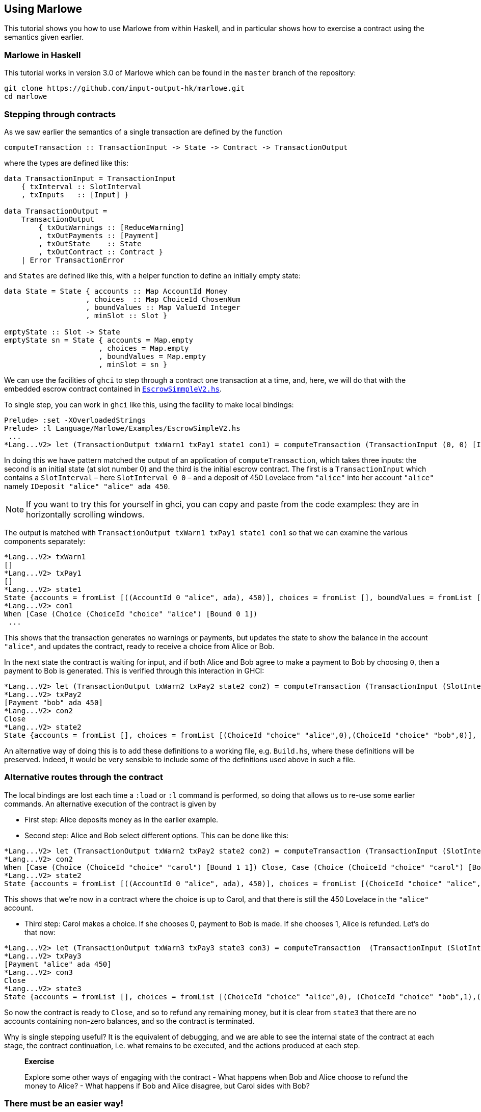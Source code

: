 [#using-marlowe]
== Using Marlowe

:prewrap:

This tutorial shows you how to use Marlowe from within Haskell, and in
particular shows how to exercise a contract using the semantics given earlier.

=== Marlowe in Haskell

This tutorial works in version 3.0 of Marlowe which can be found in the `+master+` branch of the repository:

[source,bash]
----
git clone https://github.com/input-output-hk/marlowe.git
cd marlowe
----

=== Stepping through contracts

As we saw earlier the
semantics of a single transaction are defined by the function

[source,haskell]
----
computeTransaction :: TransactionInput -> State -> Contract -> TransactionOutput
----
where the types are defined like this:
[source,haskell]
----
data TransactionInput = TransactionInput
    { txInterval :: SlotInterval
    , txInputs   :: [Input] }

data TransactionOutput =
    TransactionOutput
        { txOutWarnings :: [ReduceWarning]
        , txOutPayments :: [Payment]
        , txOutState    :: State
        , txOutContract :: Contract }
    | Error TransactionError
----
and `States` are defined like this, with a helper function to define an initially empty state:

[source,haskell]
----
data State = State { accounts :: Map AccountId Money
                   , choices  :: Map ChoiceId ChosenNum
                   , boundValues :: Map ValueId Integer
                   , minSlot :: Slot }

emptyState :: Slot -> State
emptyState sn = State { accounts = Map.empty
                      , choices = Map.empty
                      , boundValues = Map.empty
                      , minSlot = sn }
----




We can use the facilities of `+ghci+` to step through a contract one
transaction at a time, and, here, we will do that with the embedded
escrow contract contained in
https://github.com/input-output-hk/marlowe/blob/master/semantics-3.0/src/Language/Marlowe/Examples/EscrowSimpleV2.hs[`+EscrowSimmpleV2.hs+`].

To single step, you can work in `+ghci+` like this, using the facility
to make local bindings:

[,haskell]
----
Prelude> :set -XOverloadedStrings
Prelude> :l Language/Marlowe/Examples/EscrowSimpleV2.hs
 ...
*Lang...V2> let (TransactionOutput txWarn1 txPay1 state1 con1) = computeTransaction (TransactionInput (0, 0) [IDeposit "alice" "alice" ada 450]) (emptyState 0) contract
----

In doing this we have pattern matched the output of an application of `computeTransaction`, which takes three inputs: the second is an initial state (at slot number 0) and the third is the initial escrow contract. The first is a `TransactionInput` which contains a `SlotInterval` – here `SlotInterval 0 0` – and a deposit of 450 Lovelace from `"alice"` into her account `"alice"` namely `IDeposit "alice" "alice" ada 450`.

NOTE: If you want to try this for yourself in ghci, you can copy and paste from the code examples: they are in horizontally scrolling windows.

The output is matched with `TransactionOutput txWarn1 txPay1 state1 con1` so that we can examine the various components separately:

[source,haskell]
----
*Lang...V2> txWarn1
[]
*Lang...V2> txPay1
[]
*Lang...V2> state1
State {accounts = fromList [((AccountId 0 "alice", ada), 450)], choices = fromList [], boundValues = fromList [], minSlot = 0}
*Lang...V2> con1
When [Case (Choice (ChoiceId "choice" "alice") [Bound 0 1])
 ...
----
This shows that the transaction generates no warnings or payments, but updates the state to show the balance in the account `"alice"`, and updates the contract, ready to receive a choice from Alice or Bob.

In the next state the contract is waiting for input, and if both Alice and Bob agree to make a payment to Bob by choosing `0`, then a payment to Bob is generated. This is verified through this interaction in GHCI:

[source%wrap,haskell]
----
*Lang...V2> let (TransactionOutput txWarn2 txPay2 state2 con2) = computeTransaction (TransactionInput (SlotInterval 0 0) [IChoice (ChoiceId "choice" "alice") 0, IChoice (ChoiceId "choice" "bob") 0]) state1 con1
*Lang...V2> txPay2
[Payment "bob" ada 450]
*Lang...V2> con2
Close
*Lang...V2> state2
State {accounts = fromList [], choices = fromList [(ChoiceId "choice" "alice",0),(ChoiceId "choice" "bob",0)], boundValues = fromList [], minSlot = 0}
----

An alternative way of doing this is to add these definitions to a
working file, e.g. `+Build.hs+`, where these definitions will be
preserved. Indeed, it would be very sensible to include some of the
definitions used above in such a file.

=== Alternative routes through the contract


The local
bindings are lost each time a `+:load+` or `+:l+` command is performed, so doing that allows us to re-use some earlier commands.
An alternative execution of the contract is given by

* First step: Alice deposits money as in the earlier example.
* Second step: Alice and Bob select different options. This can be done like this:

[source,haskell]
----
*Lang...V2> let (TransactionOutput txWarn2 txPay2 state2 con2) = computeTransaction (TransactionInput (SlotInterval 0 0) [IChoice (ChoiceId "choice" "alice") 0, IChoice (ChoiceId "choice" "bob") 1]) state1 con1
*Lang...V2> con2
When [Case (Choice (ChoiceId "choice" "carol") [Bound 1 1]) Close, Case (Choice (ChoiceId "choice" "carol") [Bound 0 0]) (Pay (AccountId 0 "alice") (Party "bob") ada (Constant 450) Close)] 100 Close
*Lang...V2> state2
State {accounts = fromList [((AccountId 0 "alice", ada), 450)], choices = fromList [(ChoiceId "choice" "alice",0),(ChoiceId "choice" "bob",1)], boundValues = fromList [] , minSlot = 0}
----

This shows that we're now in a contract where the choice is up to Carol, and that there is still the 450 Lovelace in the `"alice"` account.

* Third step: Carol makes a choice. If she chooses 0, payment to Bob is made. If  she chooses 1, Alice is refunded. Let's do that now:

[source,haskell]
----
*Lang...V2> let (TransactionOutput txWarn3 txPay3 state3 con3) = computeTransaction  (TransactionInput (SlotInterval 0 0) [IChoice (ChoiceId "choice" "carol") 1]) state2 con2
*Lang...V2> txPay3
[Payment "alice" ada 450]
*Lang...V2> con3
Close
*Lang...V2> state3
State {accounts = fromList [], choices = fromList [(ChoiceId "choice" "alice",0), (ChoiceId "choice" "bob",1),(ChoiceId "choice" "carol",1)], boundValues = fromList [], minSlot = 0}
----

So now the contract is ready to `Close`, and so to refund any remaining money, but it is clear from `state3` that there are no accounts containing non-zero balances, and so the contract is terminated.

Why is single stepping useful? It is the equivalent of debugging, and we
are able to see the internal state of the contract at each stage, the
contract continuation, i.e. what remains to be executed, and the actions
produced at each step.

____
*Exercise*

Explore some other ways of engaging with the contract - What happens
when Bob and Alice choose to refund the money to Alice? - What
happens if Bob and Alice disagree, but Carol sides with Bob?
____

=== There must be an easier way!

Yes, there is!

We look next at our tool, the Marlowe Playground, that
will capitalise on the fact that we are working in a DSL to _automate_
picking the right inputs and allow users to interact with contracts.
